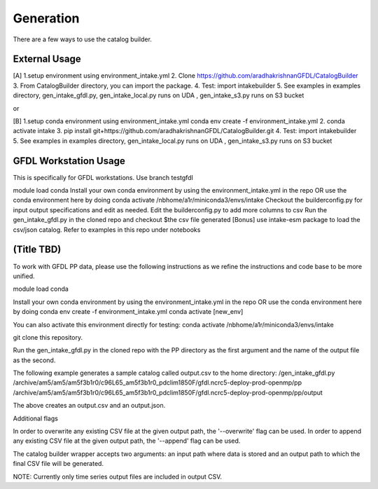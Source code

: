 Generation
=============

There are a few ways to use the catalog builder.

External Usage
--------------

[A] 1.setup environment using environment_intake.yml 2. Clone https://github.com/aradhakrishnanGFDL/CatalogBuilder 3. From CatalogBuilder directory, you can import the package. 4. Test: import intakebuilder 5. See examples in examples directory, gen_intake_gfdl.py, gen_intake_local.py runs on UDA , gen_intake_s3.py runs on S3 bucket

or 

[B] 1.setup conda environment using environment_intake.yml conda env create -f environment_intake.yml 2. conda activate intake 3. pip install git+https://github.com/aradhakrishnanGFDL/CatalogBuilder.git 4. Test: import intakebuilder 5. See examples in examples directory, gen_intake_local.py runs on UDA , gen_intake_s3.py runs on S3 bucket

GFDL Workstation Usage
----------------------

This is specifically for GFDL workstations. Use branch testgfdl


module load conda
Install your own conda environment by using the environment_intake.yml in the repo OR use the conda environment here by doing conda activate /nbhome/a1r/miniconda3/envs/intake
Checkout the builderconfig.py for input output specifications and edit as needed. Edit the builderconfig.py to add more columns to csv
Run the gen_intake_gfdl.py in the cloned repo and checkout $the csv file generated
[Bonus] use intake-esm package to load the csv/json catalog. Refer to examples in this repo under notebooks

(Title TBD)
-----------
To work with GFDL PP data, please use the following instructions as we refine the instructions and code base to be more unified.

module load conda

Install your own conda environment by using the environment_intake.yml in the repo OR use the conda environment here by doing
conda env create -f environment_intake.yml conda activate [new_env]

You can also activate this environment directly for testing: conda activate /nbhome/a1r/miniconda3/envs/intake

git clone this repository.

Run the gen_intake_gfdl.py in the cloned repo with the PP directory as the first argument and the name of the output file as the second.

The following example generates a sample catalog called output.csv to the home directory: /gen_intake_gfdl.py /archive/am5/am5/am5f3b1r0/c96L65_am5f3b1r0_pdclim1850F/gfdl.ncrc5-deploy-prod-openmp/pp /archive/am5/am5/am5f3b1r0/c96L65_am5f3b1r0_pdclim1850F/gfdl.ncrc5-deploy-prod-openmp/pp/output

The above creates an output.csv and an output.json.

Additional flags

In order to overwrite any existing CSV file at the given output path, the '--overwrite' flag can be used. In order to append any existing CSV file at the given output path, the '--append' flag can be used.

The catalog builder wrapper accepts two arguments: an input path where data is stored and an output path to which the final CSV file will be generated.

NOTE: Currently only time series output files are included in output CSV.
